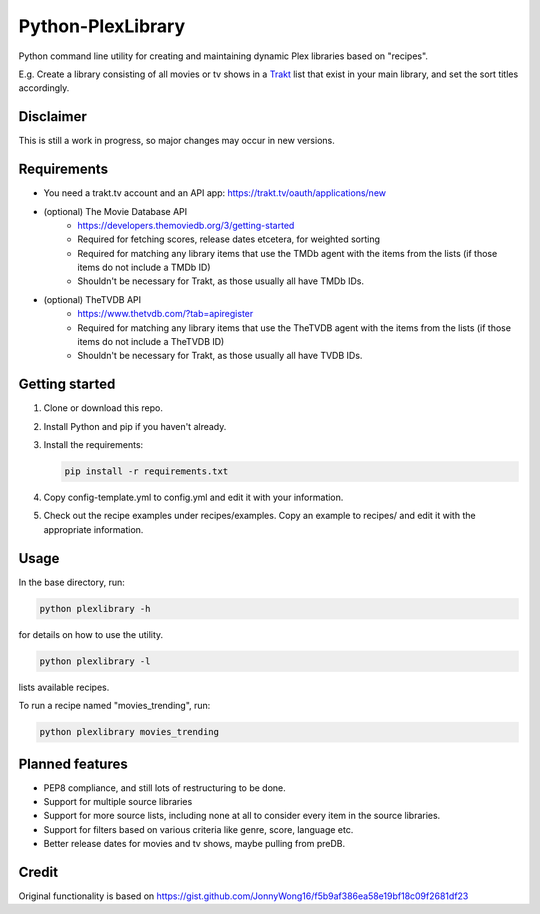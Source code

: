 Python-PlexLibrary
==================

Python command line utility for creating and maintaining dynamic Plex
libraries based on "recipes".

E.g. Create a library consisting of all movies or tv shows in a Trakt_
list that exist in your main library, and set the sort titles
accordingly.

.. _Trakt: https://trakt.tv/

Disclaimer
----------
This is still a work in progress, so major changes may occur in new versions.

Requirements
------------
* You need a trakt.tv account and an API app: https://trakt.tv/oauth/applications/new
* (optional) The Movie Database API
    * https://developers.themoviedb.org/3/getting-started
    * Required for fetching scores, release dates etcetera, for weighted sorting 
    * Required for matching any library items that use the TMDb agent with the items from the lists (if those items do not include a TMDb ID)
    * Shouldn't be necessary for Trakt, as those usually all have TMDb IDs.
* (optional) TheTVDB API
    * https://www.thetvdb.com/?tab=apiregister
    * Required for matching any library items that use the TheTVDB agent with the items from the lists (if those items do not include a TheTVDB ID)
    * Shouldn't be necessary for Trakt, as those usually all have TVDB IDs.

Getting started
---------------

1. Clone or download this repo.
2. Install Python and pip if you haven't already.
3. Install the requirements:

   .. code-block:: shell

       pip install -r requirements.txt

4. Copy config-template.yml to config.yml and edit it with your information.
5. Check out the recipe examples under recipes/examples. Copy an example to recipes/ and edit it with the appropriate information.

Usage
-----
In the base directory, run:

.. code-block:: shell

    python plexlibrary -h

for details on how to use the utility.

.. code-block:: shell

    python plexlibrary -l

lists available recipes.

To run a recipe named "movies_trending", run:

.. code-block:: shell

    python plexlibrary movies_trending

Planned features
----------------
* PEP8 compliance, and still lots of restructuring to be done.
* Support for multiple source libraries
* Support for more source lists, including none at all to consider every item in the source libraries.
* Support for filters based on various criteria like genre, score, language etc.
* Better release dates for movies and tv shows, maybe pulling from preDB.

Credit
------
Original functionality is based on https://gist.github.com/JonnyWong16/f5b9af386ea58e19bf18c09f2681df23

